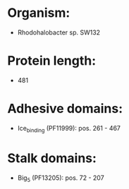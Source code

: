 * Organism:
- Rhodohalobacter sp. SW132
* Protein length:
- 481
* Adhesive domains:
- Ice_binding (PF11999): pos. 261 - 467
* Stalk domains:
- Big_5 (PF13205): pos. 72 - 207

